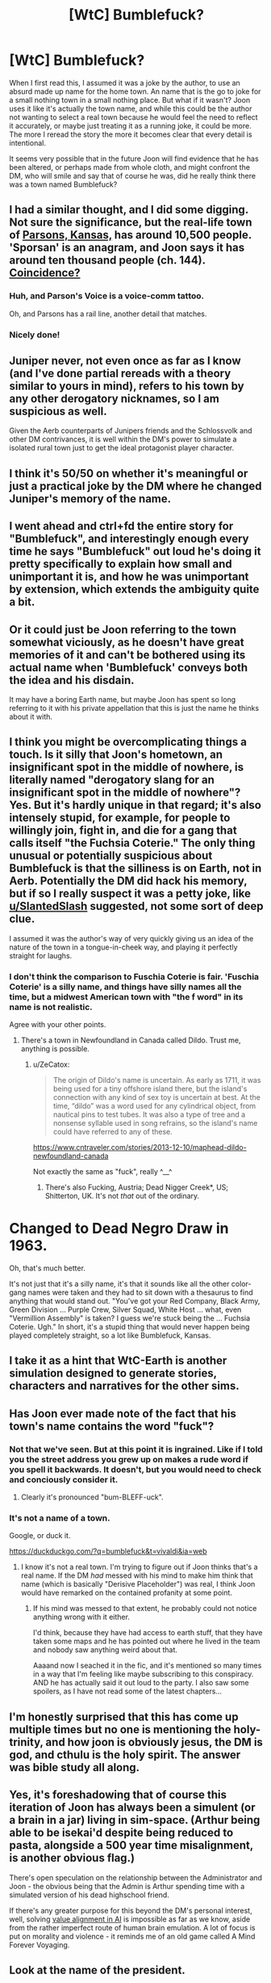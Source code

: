 #+TITLE: [WtC] Bumblefuck?

* [WtC] Bumblefuck?
:PROPERTIES:
:Author: rubix314159265
:Score: 32
:DateUnix: 1591383194.0
:DateShort: 2020-Jun-05
:END:
When I first read this, I assumed it was a joke by the author, to use an absurd made up name for the home town. An name that is the go to joke for a small nothing town in a small nothing place. But what if it wasn't? Joon uses it like it's actually the town name, and while this could be the author not wanting to select a real town because he would feel the need to reflect it accurately, or maybe just treating it as a running joke, it could be more. The more I reread the story the more it becomes clear that every detail is intentional.

It seems very possible that in the future Joon will find evidence that he has been altered, or perhaps made from whole cloth, and might confront the DM, who will smile and say that of course he was, did he really think there was a town named Bumblefuck?


** I had a similar thought, and I did some digging. Not sure the significance, but the real-life town of [[https://en.wikipedia.org/wiki/Parsons%2C_Kansas][Parsons, Kansas,]] has around 10,500 people. 'Sporsan' is an anagram, and Joon says it has around ten thousand people (ch. 144). [[https://search.disroot.org/image_proxy?url=https%3A%2F%2Ftse4.mm.bing.net%2Fth%3Fid%3DOIP.0bEemBpHs2NafQvoA7JrSwHaE8%26pid%3DApi&h=98afa557d577fd5eac53efe2cc48658621ded9add7829939ee6cf590c107b7fc][Coincidence?]]
:PROPERTIES:
:Author: HighDuke
:Score: 49
:DateUnix: 1591400096.0
:DateShort: 2020-Jun-06
:END:

*** Huh, and Parson's Voice is a voice-comm tattoo.

Oh, and Parsons has a rail line, another detail that matches.
:PROPERTIES:
:Author: Xtraordinaire
:Score: 10
:DateUnix: 1591478947.0
:DateShort: 2020-Jun-07
:END:


*** Nicely done!
:PROPERTIES:
:Author: wren42
:Score: 3
:DateUnix: 1591452222.0
:DateShort: 2020-Jun-06
:END:


** Juniper never, not even once as far as I know (and I've done partial rereads with a theory similar to yours in mind), refers to his town by any other derogatory nicknames, so I am suspicious as well.

Given the Aerb counterparts of Junipers friends and the Schlossvolk and other DM contrivances, it is well within the DM's power to simulate a isolated rural town just to get the ideal protagonist player character.
:PROPERTIES:
:Author: scruiser
:Score: 32
:DateUnix: 1591389358.0
:DateShort: 2020-Jun-06
:END:


** I think it's 50/50 on whether it's meaningful or just a practical joke by the DM where he changed Juniper's memory of the name.
:PROPERTIES:
:Score: 18
:DateUnix: 1591390143.0
:DateShort: 2020-Jun-06
:END:


** I went ahead and ctrl+fd the entire story for "Bumblefuck", and interestingly enough every time he says "Bumblefuck" out loud he's doing it pretty specifically to explain how small and unimportant it is, and how he was unimportant by extension, which extends the ambiguity quite a bit.
:PROPERTIES:
:Author: B_E_H_E_M_O_T_H
:Score: 12
:DateUnix: 1591416938.0
:DateShort: 2020-Jun-06
:END:


** Or it could just be Joon referring to the town somewhat viciously, as he doesn't have great memories of it and can't be bothered using its actual name when 'Bumblefuck' conveys both the idea and his disdain.

It may have a boring Earth name, but maybe Joon has spent so long referring to it with his private appellation that this is just the name he thinks about it with.
:PROPERTIES:
:Author: Geminii27
:Score: 6
:DateUnix: 1591451879.0
:DateShort: 2020-Jun-06
:END:


** I think you might be overcomplicating things a touch. Is it silly that Joon's hometown, an insignificant spot in the middle of nowhere, is literally named "derogatory slang for an insignificant spot in the middle of nowhere"? Yes. But it's hardly unique in that regard; it's also intensely stupid, for example, for people to willingly join, fight in, and die for a gang that calls itself "the Fuchsia Coterie." The only thing unusual or potentially suspicious about Bumblefuck is that the silliness is on Earth, not in Aerb. Potentially the DM did hack his memory, but if so I really suspect it was a petty joke, like [[/u/SlantedSlash][u/SlantedSlash]] suggested, not some sort of deep clue.

I assumed it was the author's way of very quickly giving us an idea of the nature of the town in a tongue-in-cheek way, and playing it perfectly straight for laughs.
:PROPERTIES:
:Author: RedSheepCole
:Score: 6
:DateUnix: 1591440489.0
:DateShort: 2020-Jun-06
:END:

*** I don't think the comparison to Fuschia Coterie is fair. 'Fuschia Coterie' is a silly name, and things have silly names all the time, but a midwest American town with "the f word" in its name is not realistic.

Agree with your other points.
:PROPERTIES:
:Author: tjhance
:Score: 2
:DateUnix: 1591451989.0
:DateShort: 2020-Jun-06
:END:

**** There's a town in Newfoundland in Canada called Dildo. Trust me, anything is possible.
:PROPERTIES:
:Author: silian
:Score: 6
:DateUnix: 1591454740.0
:DateShort: 2020-Jun-06
:END:

***** u/ZeCatox:
#+begin_quote
  The origin of Dildo's name is uncertain. As early as 1711, it was being used for a tiny offshore island there, but the island's connection with any kind of sex toy is uncertain at best. At the time, “dildo” was a word used for any cylindrical object, from nautical pins to test tubes. It was also a type of tree and a nonsense syllable used in song refrains, so the island's name could have referred to any of these.
#+end_quote

[[https://www.cntraveler.com/stories/2013-12-10/maphead-dildo-newfoundland-canada]]

Not exactly the same as "fuck", really ^__^
:PROPERTIES:
:Author: ZeCatox
:Score: 3
:DateUnix: 1591612256.0
:DateShort: 2020-Jun-08
:END:

****** There's also Fucking, Austria; Dead Nigger Creek*, US; Shitterton, UK. It's not /that/ out of the ordinary.

* Changed to Dead Negro Draw in 1963.
:PROPERTIES:
:Author: Tenoke
:Score: 4
:DateUnix: 1591704246.0
:DateShort: 2020-Jun-09
:END:

******* Oh, that's much better.
:PROPERTIES:
:Author: dinoseen
:Score: 4
:DateUnix: 1591780823.0
:DateShort: 2020-Jun-10
:END:


**** It's not just that it's a silly name, it's that it sounds like all the other color-gang names were taken and they had to sit down with a thesaurus to find anything that would stand out. "You've got your Red Company, Black Army, Green Division ... Purple Crew, Silver Squad, White Host ... what, even "Vermillion Assembly" is taken? I guess we're stuck being the ... Fuchsia Coterie. Ugh." In short, it's a stupid thing that would never happen being played completely straight, so a lot like Bumblefuck, Kansas.
:PROPERTIES:
:Author: RedSheepCole
:Score: 3
:DateUnix: 1591464973.0
:DateShort: 2020-Jun-06
:END:


** I take it as a hint that WtC-Earth is another simulation designed to generate stories, characters and narratives for the other sims.
:PROPERTIES:
:Author: JesradSeraph
:Score: 2
:DateUnix: 1591425457.0
:DateShort: 2020-Jun-06
:END:


** Has Joon ever made note of the fact that his town's name contains the word "fuck"?
:PROPERTIES:
:Author: Iconochasm
:Score: 1
:DateUnix: 1591410923.0
:DateShort: 2020-Jun-06
:END:

*** Not that we've seen. But at this point it is ingrained. Like if I told you the street address you grew up on makes a rude word if you spell it backwards. It doesn't, but you would need to check and conciously consider it.
:PROPERTIES:
:Author: rubix314159265
:Score: 5
:DateUnix: 1591411541.0
:DateShort: 2020-Jun-06
:END:

**** Clearly it's pronounced "bum-BLEFF-uck".
:PROPERTIES:
:Author: fubo
:Score: 8
:DateUnix: 1591415553.0
:DateShort: 2020-Jun-06
:END:


*** It's not a name of a town.

Google, or duck it.

[[https://duckduckgo.com/?q=bumblefuck&t=vivaldi&ia=web]]
:PROPERTIES:
:Author: kaukamieli
:Score: -1
:DateUnix: 1591481418.0
:DateShort: 2020-Jun-07
:END:

**** I know it's not a real town. I'm trying to figure out if Joon thinks that's a real name. If the DM /had/ messed with his mind to make him think that name (which is basically "Derisive Placeholder") was real, I think Joon would have remarked on the contained profanity at some point.
:PROPERTIES:
:Author: Iconochasm
:Score: 2
:DateUnix: 1591482829.0
:DateShort: 2020-Jun-07
:END:

***** If his mind was messed to that extent, he probably could not notice anything wrong with it either.

I'd think, because they have had access to earth stuff, that they have taken some maps and he has pointed out where he lived in the team and nobody saw anything weird about that.

Aaaand now I seached it in the fic, and it's mentioned so many times in a way that I'm feeling like maybe subscribing to this conspiracy. AND he has actually said it out loud to the party. I also saw some spoilers, as I have not read some of the latest chapters...
:PROPERTIES:
:Author: kaukamieli
:Score: 1
:DateUnix: 1591483130.0
:DateShort: 2020-Jun-07
:END:


** I'm honestly surprised that this has come up multiple times but no one is mentioning the holy-trinity, and how joon is obviously jesus, the DM is god, and cthulu is the holy spirit. The answer was bible study all along.
:PROPERTIES:
:Author: traverseda
:Score: 1
:DateUnix: 1591490567.0
:DateShort: 2020-Jun-07
:END:


** Yes, it's foreshadowing that of course this iteration of Joon has always been a simulent (or a brain in a jar) living in sim-space. (Arthur being able to be isekai'd despite being reduced to pasta, alongside a 500 year time misalignment, is another obvious flag.)

There's open speculation on the relationship between the Administrator and Joon - the obvious being that the Admin is Arthur spending time with a simulated version of his dead highschool friend.

If there's any greater purpose for this beyond the DM's personal interest, well, solving [[http://www.youtube.com/channel/UCLB7AzTwc6VFZrBsO2ucBMg/videos][value alignment in AI]] is impossible as far as we know, aside from the rather imperfect route of human brain emulation. A lot of focus is put on morality and violence - it reminds me of an old game called A Mind Forever Voyaging.
:PROPERTIES:
:Author: IronPheasant
:Score: 1
:DateUnix: 1591635197.0
:DateShort: 2020-Jun-08
:END:


** Look at the name of the president.
:PROPERTIES:
:Author: Empiricist_or_not
:Score: 1
:DateUnix: 1591384156.0
:DateShort: 2020-Jun-05
:END:

*** What was it?
:PROPERTIES:
:Score: 12
:DateUnix: 1591390023.0
:DateShort: 2020-Jun-06
:END:

**** I'm not sure if it got cut because I don't find it on a by word search but I could have sworn it was president Clooney. I'm not sure if it got redacted/schlossed or I'm falsely remembering and will way back machine it later.
:PROPERTIES:
:Author: Empiricist_or_not
:Score: 2
:DateUnix: 1591631590.0
:DateShort: 2020-Jun-08
:END:


**** I'd say [[/u/Empiricist_or_not][u/Empiricist_or_not]] is refering to Donald Trump who's at the same time :\\
- Donald Duck !\\
- trump : a trumpet\\
- trump : a trump card\\
- to trump : to fool someone
:PROPERTIES:
:Author: ZeCatox
:Score: 1
:DateUnix: 1591613444.0
:DateShort: 2020-Jun-08
:END:


** FWIW bumblefuck is not an absurd name, it's a word. [[https://www.urbandictionary.com/define.php?term=bumblefuck]] So what Joon says is I'm from a small town, where nothing happens.

That said, there are other clues, I've read in one discussion that the rough estimate of the FSEZ matches the area of Kansas.
:PROPERTIES:
:Author: Xtraordinaire
:Score: -1
:DateUnix: 1591479271.0
:DateShort: 2020-Jun-07
:END:

*** I have heard a friend use "bumblefuck" as slang to describe the town they lived in in Kentucky. Said friend has not (yet) read Worth the Candle.\\
So +1 for it being slang that people actually use.
:PROPERTIES:
:Author: CopperZirconium
:Score: 1
:DateUnix: 1591634173.0
:DateShort: 2020-Jun-08
:END:
